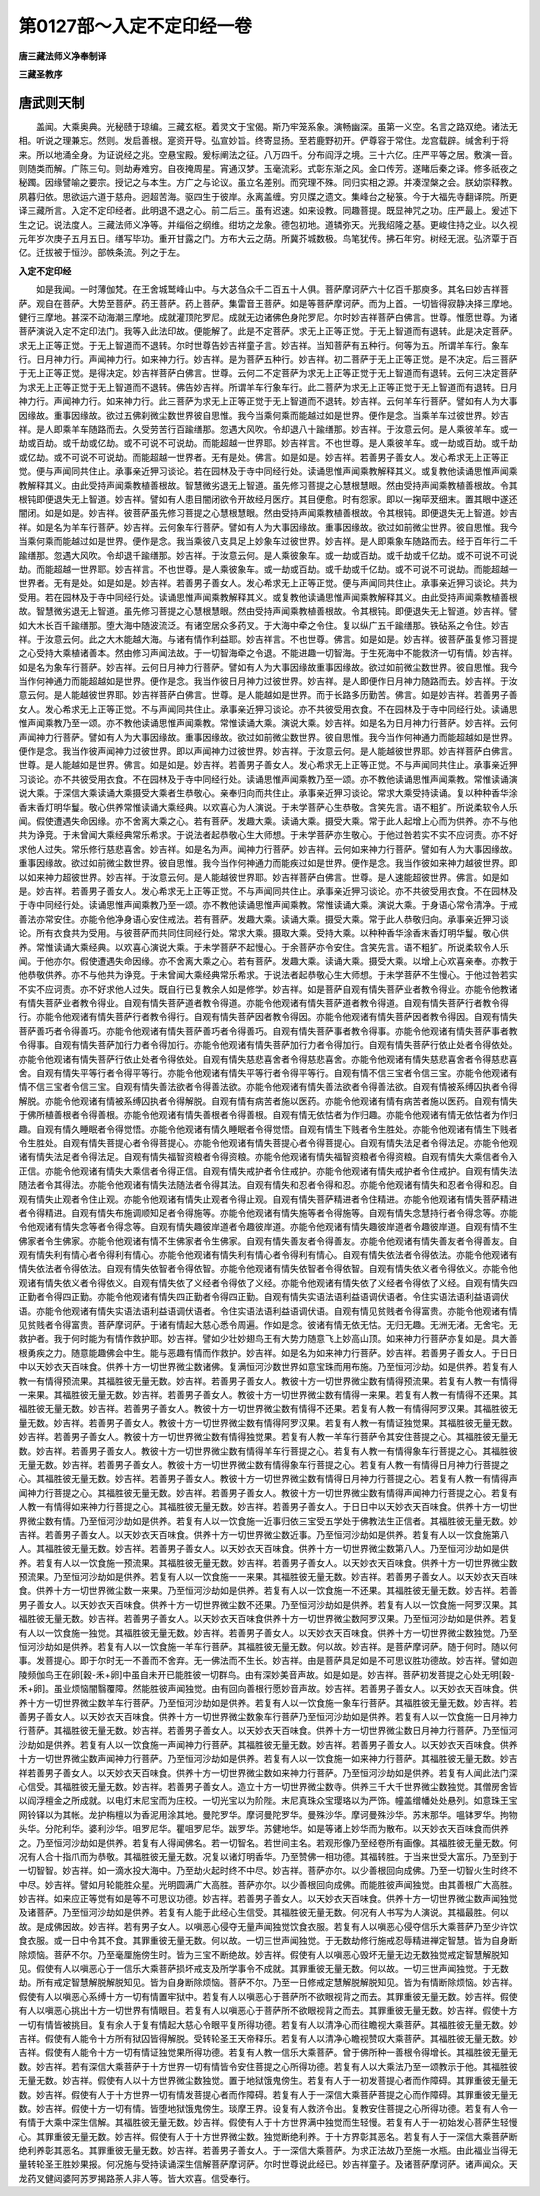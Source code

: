 第0127部～入定不定印经一卷
==============================

**唐三藏法师义净奉制译**

**三藏圣教序**

唐武则天制
----------

　　盖闻。大乘奥典。光秘赜于琼编。三藏玄枢。着灵文于宝偈。斯乃牢笼系象。演畅幽深。虽第一义空。名言之路双绝。诸法无相。听说之理兼忘。然则。发启善根。寔资开导。弘宣妙旨。终寄显扬。至若鹿野初开。俨尊容于常住。龙宫载辟。缄舍利于将来。所以地涌全身。为证说经之兆。空悬宝殿。爰标阐法之征。八万四千。分布阎浮之境。三十六亿。庄严平等之居。敷演一音。则随类而解。广陈三句。则劫寿难穷。自夜掩周星。宵通汉梦。玉毫流彩。式彰东渐之风。金口传芳。遂睹后秦之译。修多祇夜之秘躅。因缘譬喻之要宗。授记之与本生。方广之与论议。虽立名差别。而究理不殊。同归实相之源。并凑涅槃之会。朕幼崇释教。夙暮归依。思欲运六道于慈舟。迥超苦海。驱四生于彼岸。永离盖缠。穷贝牒之遗文。集峰台之秘箓。今于大福先寺翻译院。所更译三藏所言。入定不定印经者。此明退不退之心。前二后三。虽有迟速。如来设教。同趣菩提。既显神咒之功。庄严最上。爰述下生之记。说法度人。三藏法师义净等。并缁俗之纲维。绀坊之龙象。德包初地。道辚弥天。光我绍隆之基。更峻住持之业。以久视元年岁次庚子五月五日。缮写毕功。重开甘露之门。方布大云之荫。所冀芥城数极。鸟笔犹传。拂石年穷。树经无泯。弘济覃于百亿。迁拔被于恒沙。部帙条流。列之于左。

**入定不定印经**


　　如是我闻。一时薄伽梵。在王舍城鹫峰山中。与大苾刍众千二百五十人俱。菩萨摩诃萨六十亿百千那庾多。其名曰妙吉祥菩萨。观自在菩萨。大势至菩萨。药王菩萨。药上菩萨。集雷音王菩萨。如是等菩萨摩诃萨。而为上首。一切皆得寂静决择三摩地。健行三摩地。甚深不动海潮三摩地。成就灌顶陀罗尼。成就无边诸佛色身陀罗尼。尔时妙吉祥菩萨白佛言。世尊。惟愿世尊。为诸菩萨演说入定不定印法门。我等入此法印故。便能解了。此是不定菩萨。求无上正等正觉。于无上智道而有退转。此是决定菩萨。求无上正等正觉。于无上智道而不退转。尔时世尊告妙吉祥童子言。妙吉祥。当知菩萨有五种行。何等为五。所谓羊车行。象车行。日月神力行。声闻神力行。如来神力行。妙吉祥。是为菩萨五种行。妙吉祥。初二菩萨于无上正等正觉。是不决定。后三菩萨于无上正等正觉。是得决定。妙吉祥菩萨白佛言。世尊。云何二不定菩萨为求无上正等正觉于无上智道而有退转。云何三决定菩萨为求无上正等正觉于无上智道而不退转。佛告妙吉祥。所谓羊车行象车行。此二菩萨为求无上正等正觉于无上智道而有退转。日月神力行。声闻神力行。如来神力行。此三菩萨为求无上正等正觉于无上智道而不退转。妙吉祥。云何羊车行菩萨。譬如有人为大事因缘故。重事因缘故。欲过五佛刹微尘数世界彼自思惟。我今当乘何乘而能越过如是世界。便作是念。当乘羊车过彼世界。妙吉祥。是人即乘羊车随路而去。久受劳苦行百踰缮那。忽遇大风吹。令却退八十踰缮那。妙吉祥。于汝意云何。是人乘彼羊车。或一劫或百劫。或千劫或亿劫。或不可说不可说劫。而能超越一世界耶。妙吉祥言。不也世尊。是人乘彼羊车。或一劫或百劫。或千劫或亿劫。或不可说不可说劫。而能超越一世界者。无有是处。佛言。如是如是。妙吉祥。若善男子善女人。发心希求无上正等正觉。便与声闻同共住止。承事亲近狎习谈论。若在园林及于寺中同经行处。读诵思惟声闻乘教解释其义。或复教他读诵思惟声闻乘教解释其义。由此受持声闻乘教植善根故。智慧微劣退无上智道。虽先修习菩提之心慧根慧眼。然由受持声闻乘教植善根故。令其根钝即便退失无上智道。妙吉祥。譬如有人患目闇闭欲令开故经月医疗。其目便愈。时有怨家。即以一掬荜茇细末。置其眼中遂还闇闭。如是如是。妙吉祥。彼菩萨虽先修习菩提之心慧根慧眼。然由受持声闻乘教植善根故。令其根钝。即便退失无上智道。妙吉祥。如是名为羊车行菩萨。妙吉祥。云何象车行菩萨。譬如有人为大事因缘故。重事因缘故。欲过如前微尘世界。彼自思惟。我今当乘何乘而能越过如是世界。便作是念。我当乘彼八支具足上妙象车过彼世界。妙吉祥。是人即乘象车随路而去。经于百年行二千踰缮那。忽遇大风吹。令却退千踰缮那。妙吉祥。于汝意云何。是人乘彼象车。或一劫或百劫。或千劫或千亿劫。或不可说不可说劫。而能超越一世界耶。妙吉祥言。不也世尊。是人乘彼象车。或一劫或百劫。或千劫或千亿劫。或不可说不可说劫。而能超越一世界者。无有是处。如是如是。妙吉祥。若善男子善女人。发心希求无上正等正觉。便与声闻同共住止。承事亲近狎习谈论。共为受用。若在园林及于寺中同经行处。读诵思惟声闻乘教解释其义。或复教他读诵思惟声闻乘教解释其义。由此受持声闻乘教植善根故。智慧微劣退无上智道。虽先修习菩提之心慧根慧眼。然由受持声闻乘教植善根故。令其根钝。即便退失无上智道。妙吉祥。譬如大木长百千踰缮那。堕大海中随波流泛。有诸空居众多药叉。于大海中牵之令住。复以纵广五千踰缮那。铁砧系之令住。妙吉祥。于汝意云何。此之大木能越大海。与诸有情作利益耶。妙吉祥言。不也世尊。佛言。如是如是。妙吉祥。彼菩萨虽复修习菩提之心受持大乘植诸善本。然由修习声闻法故。于一切智海牵之令退。不能进趣一切智海。于生死海中不能救济一切有情。妙吉祥。如是名为象车行菩萨。妙吉祥。云何日月神力行菩萨。譬如有人为大事因缘故重事因缘故。欲过如前微尘数世界。彼自思惟。我今当作何神通力而能超越如是世界。便作是念。我当作彼日月神力过彼世界。妙吉祥。是人即便作日月神力随路而去。妙吉祥。于汝意云何。是人能越彼世界耶。妙吉祥菩萨白佛言。世尊。是人能越如是世界。而于长路多历勤苦。佛言。如是妙吉祥。若善男子善女人。发心希求无上正等正觉。不与声闻同共住止。承事亲近狎习谈论。亦不共彼受用衣食。不在园林及于寺中同经行处。读诵思惟声闻乘教乃至一颂。亦不教他读诵思惟声闻乘教。常惟读诵大乘。演说大乘。妙吉祥。如是名为日月神力行菩萨。妙吉祥。云何声闻神力行菩萨。譬如有人为大事因缘故。重事因缘故。欲过如前微尘数世界。彼自思惟。我今当作何神通力而能超越如是世界。便作是念。我当作彼声闻神力过彼世界。即以声闻神力过彼世界。妙吉祥。于汝意云何。是人能越彼世界耶。妙吉祥菩萨白佛言。世尊。是人能越如是世界。佛言。如是如是。妙吉祥。若善男子善女人。发心希求无上正等正觉。不与声闻同共住止。承事亲近狎习谈论。亦不共彼受用衣食。不在园林及于寺中同经行处。读诵思惟声闻乘教乃至一颂。亦不教他读诵思惟声闻乘教。常惟读诵演说大乘。于深信大乘读诵大乘摄受大乘者生恭敬心。亲奉归向而共住止。承事亲近狎习谈论。常求大乘受持读诵。复以种种香华涂香末香灯明华鬘。敬心供养常惟读诵大乘经典。以欢喜心为人演说。于未学菩萨心生恭敬。含笑先言。语不粗犷。所说柔软令人乐闻。假使遭遇失命因缘。亦不舍离大乘之心。若有菩萨。发趣大乘。读诵大乘。摄受大乘。常于此人起增上心而为供养。亦不与他共为诤竞。于未曾闻大乘经典常乐希求。于说法者起恭敬心生大师想。于未学菩萨亦生敬心。于他过咎若实不实不应诃责。亦不好求他人过失。常乐修行慈悲喜舍。妙吉祥。如是名为声。闻神力行菩萨。妙吉祥。云何如来神力行菩萨。譬如有人为大事因缘故。重事因缘故。欲过如前微尘数世界。彼自思惟。我今当作何神通力而能疾过如是世界。便作是念。我当作彼如来神力越彼世界。即以如来神力超彼世界。妙吉祥。于汝意云何。是人能越彼世界耶。妙吉祥菩萨白佛言。世尊。是人速能超彼世界。佛言。如是如是。妙吉祥。若善男子善女人。发心希求无上正等正觉。不与声闻同共住止。承事亲近狎习谈论。亦不共彼受用衣食。不在园林及于寺中同经行处。读诵思惟声闻乘教乃至一颂。亦不教他读诵思惟声闻乘教。常惟读诵大乘。演说大乘。于身语心常令清净。于戒善法亦常安住。亦能令他净身语心安住戒法。若有菩萨。发趣大乘。读诵大乘。摄受大乘。常于此人恭敬归向。承事亲近狎习谈论。所有衣食共为受用。与彼菩萨而共同住同经行处。常求大乘。摄取大乘。受持大乘。以种种香华涂香末香灯明华鬘。敬心供养。常惟读诵大乘经典。以欢喜心演说大乘。于未学菩萨不起慢心。于余菩萨亦令安住。含笑先言。语不粗犷。所说柔软令人乐闻。于他亦尔。假使遭遇失命因缘。亦不舍离大乘之心。若有菩萨。发趣大乘。读诵大乘。摄受大乘。以增上心欢喜亲奉。亦教于他恭敬供养。亦不与他共为诤竞。于未曾闻大乘经典常乐希求。于说法者起恭敬心生大师想。于未学菩萨不生慢心。于他过咎若实不实不应诃责。亦不好求他人过失。既自行已复教余人如是修学。妙吉祥。如是菩萨自观有情失菩萨业者教令得业。亦能令他教诸有情失菩萨业者教令得业。自观有情失菩萨道者教令得道。亦能令他观诸有情失菩萨道者教令得道。自观有情失菩萨行者教令得行。亦能令他观诸有情失菩萨行者教令得行。自观有情失菩萨因者教令得因。亦能令他观诸有情失菩萨因者教令得因。自观有情失菩萨善巧者令得善巧。亦能令他观诸有情失菩萨善巧者令得善巧。自观有情失菩萨事者教令得事。亦能令他观诸有情失菩萨事者教令得事。自观有情失菩萨加行力者令得加行。亦能令他观诸有情失菩萨加行力者令得加行。自观有情失菩萨行依止处者令得依处。亦能令他观诸有情失菩萨行依止处者令得依处。自观有情失慈悲喜舍者令得慈悲喜舍。亦能令他观诸有情失慈悲喜舍者令得慈悲喜舍。自观有情失平等行者令得平等行。亦能令他观诸有情失平等行者令得平等行。自观有情不信三宝者令信三宝。亦能令他观诸有情不信三宝者令信三宝。自观有情失善法欲者令得善法欲。亦能令他观诸有情失善法欲者令得善法欲。自观有情被系缚囚执者令得解脱。亦能令他观诸有情被系缚囚执者令得解脱。自观有情有病苦者施以医药。亦能令他观诸有情有病苦者施以医药。自观有情失于佛所植善根者令得善根。亦能令他观诸有情失善根者令得善根。自观有情无依怙者为作归趣。亦能令他观诸有情无依怙者为作归趣。自观有情久睡眠者令得觉悟。亦能令他观诸有情久睡眠者令得觉悟。自观有情生下贱者令生胜处。亦能令他观诸有情生下贱者令生胜处。自观有情失菩提心者令得菩提心。亦能令他观诸有情失菩提心者令得菩提心。自观有情失法足者令得法足。亦能令他观诸有情失法足者令得法足。自观有情失福智资粮者令得资粮。亦能令他观诸有情失福智资粮者令得资粮。自观有情失大乘信者令入正信。亦能令他观诸有情失大乘信者令得正信。自观有情失戒护者令住戒护。亦能令他观诸有情失戒护者令住戒护。自观有情失法随法者令其得法。亦能令他观诸有情失法随法者令得其法。自观有情失和忍者令得和忍。亦能令他观诸有情失和忍者令得和忍。自观有情失止观者令住止观。亦能令他观诸有情失止观者令得止观。自观有情失菩萨精进者令住精进。亦能令他观诸有情失菩萨精进者令得精进。自观有情失布施调顺知足者令得施等。亦能令他观诸有情失施等者令得施等。自观有情失念慧持行者令得念等。亦能令他观诸有情失念等者令得念等。自观有情失趣彼岸道者令趣彼岸道。亦能令他观诸有情失趣彼岸道者令趣彼岸道。自观有情不生佛家者令生佛家。亦能令他观诸有情不生佛家者令生佛家。自观有情失善友者令得善友。亦能令他观诸有情失善友者令得善友。自观有情失利有情心者令得利有情心。亦能令他观诸有情失利有情心者令得利有情心。自观有情失依法者令得依法。亦能令他观诸有情失依法者令得依法。自观有情失依智者令得依智。亦能令他观诸有情失依智者令得依智。自观有情失依义者令得依义。亦能令他观诸有情失依义者令得依义。自观有情失依了义经者令得依了义经。亦能令他观诸有情失依了义经者令得依了义经。自观有情失四正勤者令得四正勤。亦能令他观诸有情失四正勤者令得四正勤。自观有情失实语法语利益语调伏语者。令住实语法语利益语调伏语。亦能令他观诸有情失实语法语利益语调伏语者。令住实语法语利益语调伏语。自观有情见贫贱者令得富贵。亦能令他观诸有情见贫贱者令得富贵。菩萨摩诃萨。于诸有情起大慈心悉令周遍。作如是念。彼诸有情无依无怙。无归无趣。无洲无渚。无舍宅。无救护者。我于何时能为有情作救护耶。妙吉祥。譬如少壮妙翅鸟王有大势力随意飞上妙高山顶。如来神力行菩萨亦复如是。具大善根勇疾之力。随意能趣佛会中生。能与恶趣有情而作救护。妙吉祥。如是名为如来神力行菩萨。妙吉祥。若善男子善女人。于日日中以天妙衣天百味食。供养十方一切世界微尘数诸佛。复满恒河沙数世界如意宝珠而用布施。乃至恒河沙劫。如是供养。若复有人教一有情得预流果。其福胜彼无量无数。妙吉祥。若善男子善女人。教彼十方一切世界微尘数有情得预流果。若复有人教一有情得一来果。其福胜彼无量无数。妙吉祥。若善男子善女人。教彼十方一切世界微尘数有情得一来果。若复有人教一有情得不还果。其福胜彼无量无数。妙吉祥。若善男子善女人。教彼十方一切世界微尘数有情得不还果。若复有人教一有情得阿罗汉果。其福胜彼无量无数。妙吉祥。若善男子善女人。教彼十方一切世界微尘数有情得阿罗汉果。若复有人教一有情证独觉果。其福胜彼无量无数。妙吉祥。若善男子善女人。教彼十方一切世界微尘数有情得独觉果。若复有人教一羊车行菩萨令其安住菩提之心。其福胜彼无量无数。妙吉祥。若善男子善女人。教彼十方一切世界微尘数有情得羊车行菩提之心。若复有人教一有情得象车行菩提之心。其福胜彼无量无数。妙吉祥。若善男子善女人。教彼十方一切世界微尘数有情得象车行菩提之心。若复有人教一有情得日月神力行菩提之心。其福胜彼无量无数。妙吉祥。若善男子善女人。教彼十方一切世界微尘数有情得日月神力行菩提之心。若复有人教一有情得声闻神力行菩提之心。其福胜彼无量无数。妙吉祥。若善男子善女人。教彼十方一切世界微尘数有情得声闻神力行菩提之心。若复有人教一有情得如来神力行菩提之心。其福胜彼无量无数。妙吉祥。若善男子善女人。于日日中以天妙衣天百味食。供养十方一切世界微尘数有情。乃至恒河沙劫如是供养。若复有人以一饮食施一近事归依三宝受五学处于佛教法生正信者。其福胜彼无量无数。妙吉祥。若善男子善女人。以天妙衣天百味食。供养十方一切世界微尘数近事。乃至恒河沙劫如是供养。若复有人以一饮食施第八人。其福胜彼无量无数。妙吉祥。若善男子善女人。以天妙衣天百味食。供养十方一切世界微尘数第八人。乃至恒河沙劫如是供养。若复有人以一饮食施一预流果。其福胜彼无量无数。妙吉祥。若善男子善女人。以天妙衣天百味食。供养十方一切世界微尘数预流果。乃至恒河沙劫如是供养。若复有人以一饮食施一一来果。其福胜彼无量无数。妙吉祥。若善男子善女人。以天妙衣天百味食。供养十方一切世界微尘数一来果。乃至恒河沙劫如是供养。若复有人以一饮食施一不还果。其福胜彼无量无数。妙吉祥。若善男子善女人。以天妙衣天百味食。供养十方一切世界微尘数不还果。乃至恒河沙劫如是供养。若复有人以一饮食施一阿罗汉果。其福胜彼无量无数。妙吉祥。若善男子善女人。以天妙衣天百味食供养十方一切世界微尘数阿罗汉果。乃至恒河沙劫如是供养。若复有人以一饮食施一独觉。其福胜彼无量无数。妙吉祥。若善男子善女人。以天妙衣天百味食。供养十方一切世界微尘数独觉。乃至恒河沙劫如是供养。若复有人以一饮食施一羊车行菩萨。其福胜彼无量无数。何以故。妙吉祥。是菩萨摩诃萨。随于何时。随以何事。发菩提心。即于尔时无一不善而不舍弃。无一佛法而不生长。妙吉祥。由是菩萨具足如是不可思议胜功德故。妙吉祥。譬如迦陵频伽鸟王在卵[穀-禾+卵]中虽自未开已能胜彼一切群鸟。由有深妙美音声故。如是如是。妙吉祥。菩萨初发菩提之心处无明[穀-禾+卵]。虽业烦恼闇翳覆障。然能胜彼声闻独觉。由有回向善根行愿妙音声故。妙吉祥。若善男子善女人。以天妙衣天百味食。供养十方一切世界微尘数羊车行菩萨。乃至恒河沙劫如是供养。若复有人以一饮食施一象车行菩萨。其福胜彼无量无数。妙吉祥。若善男子善女人。以天妙衣天百味食。供养十方一切世界微尘数象车行菩萨乃至恒河沙劫如是供养。若复有人以一饮食施一日月神力行菩萨。其福胜彼无量无数。妙吉祥。若善男子善女人。以天妙衣天百味食。供养十方一切世界微尘数日月神力行菩萨。乃至恒河沙劫如是供养。若复有人以一饮食施一声闻神力行菩萨。其福胜彼无量无数。妙吉祥。若善男子善女人。以天妙衣天百味食。供养十方一切世界微尘数声闻神力行菩萨。乃至恒河沙劫如是供养。若复有人以一饮食施一如来神力行菩萨。其福胜彼无量无数。妙吉祥若善男子善女人。以天妙衣天百味食。供养十方一切世界微尘数如来神力行菩萨。乃至恒河沙劫如是供养。若复有人闻此法门深心信受。其福胜彼无量无数。妙吉祥。若善男子善女人。造立十方一切世界微尘数寺。供养三千大千世界微尘数独觉。其僧房舍皆以阎浮檀金之所成就。以电灯末尼宝而为庄校。一切光宝以为阶陛。末尼真珠众宝璎珞以为严饰。幢盖缯幡处处悬列。如意珠王宝网铃铎以为其帐。龙护栴檀以为香泥用涂其地。曼陀罗华。摩诃曼陀罗华。曼殊沙华。摩诃曼殊沙华。苏末那华。嗢钵罗华。拘物头华。分陀利华。婆利沙华。咀罗尼华。瞿咀罗尼华。跋罗华。苏健地华。如是等诸上妙华而为散布。以天妙衣天百味食而供养之。乃至恒河沙劫如是供养。若复有人得闻佛名。若一切智名。若世间主名。若观形像乃至经卷所有画像。其福胜彼无量无数。何况有人合十指爪而为恭敬。其福胜彼无量无数。况复以诸灯明香华。乃至赞佛一相功德。其福转胜。于当来世受大富乐。乃至到于一切智智。妙吉祥。如一滴水投大海中。乃至劫火起时终不中尽。妙吉祥。菩萨亦尔。以少善根回向成佛。乃至一切智火生时终不中尽。妙吉祥。譬如月轮能胜众星。光明圆满广大高胜。菩萨亦尔。以少善根回向成佛。而能胜彼声闻独觉。由其善根广大高胜。妙吉祥。如来应正等觉有如是等不可思议功德。妙吉祥。若善男子善女人。以天妙衣天百味食。供养十方一切世界微尘数声闻独觉及诸菩萨。乃至恒河沙劫如是供养。若复有人能于此经心生信受。其福胜彼无量无数。何况有人书写为人演说。其福最胜。何以故。是成佛因故。妙吉祥。若有男子女人。以嗔恶心侵夺无量声闻独觉饮食衣服。若复有人以嗔恶心侵夺信乐大乘菩萨乃至少许饮食衣服。或一日中令其不食。其罪重彼无量无数。何以故。一切三世声闻独觉。于无数劫修行施戒忍辱精进禅定智慧。皆为自身断除烦恼。菩萨不尔。乃至毫厘施傍生时。皆为三宝不断绝故。妙吉祥。假使有人以嗔恶心毁坏无量无边无数独觉戒定智慧解脱知见。假使有人以嗔恶心于一信乐大乘菩萨损坏戒支及所学事令不成就。其罪重彼无量无数。何以故。一切三世声闻独觉。于无数劫。所有戒定智慧解脱解脱知见。皆为自身断除烦恼。菩萨不尔。乃至一日修戒定慧解脱解脱知见。皆为有情断除烦恼。妙吉祥。假使有人以嗔恶心系缚十方一切有情置牢狱中。若复有人以嗔恶心于菩萨所不欲眼视背之而去。其罪重彼无量无数。妙吉祥。假使有人以嗔恶心挑出十方一切世界有情眼目。若复有人以嗔恶心于菩萨所不欲眼视背之而去。其罪重彼无量无数。妙吉祥。假使十方一切有情皆被挑目。复有余人于复有情起大慈心令眼平复所得功德。若复有人以清净心而往瞻视大乘菩萨。其福胜彼无量无数。妙吉祥。假使有人能令十方所有狱囚皆得解脱。受转轮圣王天帝释乐。若复有人以清净心瞻视赞叹大乘菩萨。其福胜彼无量无数。妙吉祥。假使有人能令十方一切有情证独觉果所得功德。若复有人教一信乐大乘菩萨。曾于佛所种一善根令得增长。其福胜彼无量无数。妙吉祥。若有深信大乘菩萨于十方世界一切有情皆令安住菩提之心所得功德。若复有人以大乘法乃至一颂教示于他。其福胜彼无量无数。妙吉祥。假使有人以十方世界微尘数独觉。置于地狱饿鬼傍生。若复有人于一初发菩提心者而作障碍。其罪重彼无量无数。妙吉祥。假使有人于十方世界一切有情发菩提心者而作障碍。若复有人于一深信大乘菩萨菩提之心而作障碍。其罪重彼无量无数。妙吉祥。假使十方一切有情。皆堕地狱饿鬼傍生。琰摩王界。设复有人救济令出。复教安住菩提之心所得功德。若复有人令一有情于大乘中深生信解。其福胜彼无量无数。妙吉祥。假使有人于十方世界满中独觉而生轻慢。若复有人于一初始发心菩萨生轻慢心。其罪重彼无量无数。妙吉祥。假使有人于十方世界微尘数。独觉断绝利养。于十方界彰其恶名。若复有人于一深信大乘菩萨断绝利养彰其恶名。其罪重彼无量无数。妙吉祥。若善男子善女人。于一深信大乘菩萨。为求正法故乃至施一水瓶。由此福业当得无量转轮圣王胜妙果报。何况施与受持读诵深生信解菩萨摩诃萨。尔时世尊说此经已。妙吉祥童子。及诸菩萨摩诃萨。诸声闻众。天龙药叉健闼婆阿苏罗揭路荼人非人等。皆大欢喜。信受奉行。
